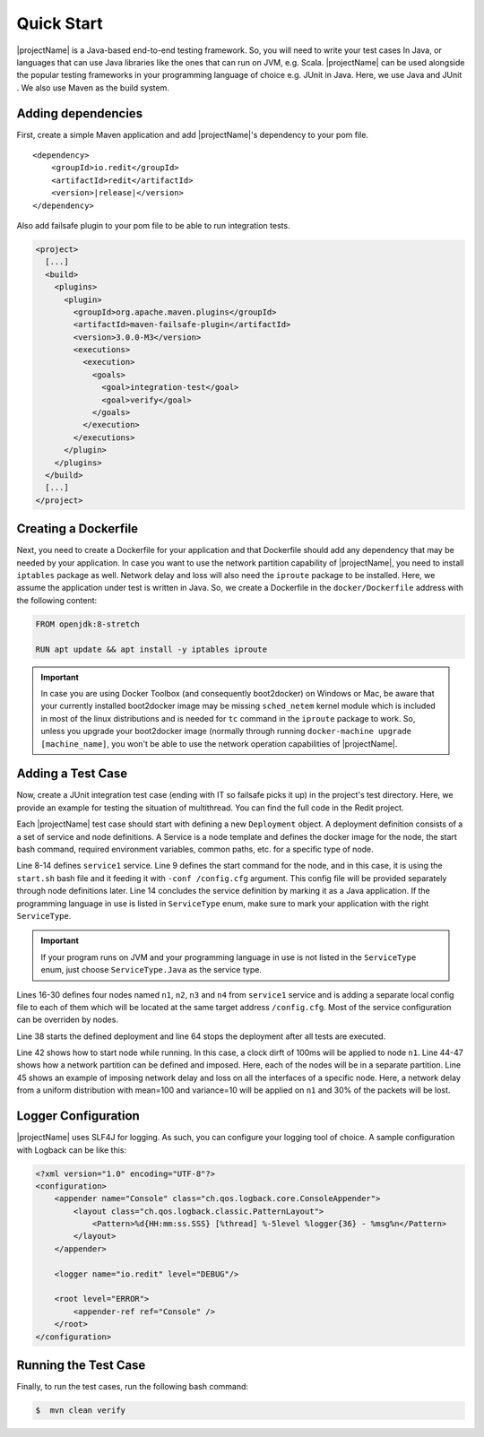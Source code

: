 ===========
Quick Start
===========

|projectName| is a Java-based end-to-end testing framework. So, you will need to write your test cases In Java, or languages that
can use Java libraries like the ones that can run on JVM, e.g. Scala. |projectName| can be used alongside the popular testing
frameworks in your programming language of choice e.g. JUnit in Java. Here, we use Java and JUnit . We also use Maven as
the build system.

Adding dependencies
===================

First, create a simple Maven application and add |projectName|'s dependency to your pom file.

.. ifconfig:: version.endswith("SNAPSHOT")

    .. code-block:: xml

        <repositories>
            <repository>
                <id>oss.sonatype</id>
                <url>http://oss.sonatype.org/content/repositories/snapshots</url>
                <releases>
                    <enabled>false</enabled>
                </releases>
                <snapshots>
                    <enabled>true</enabled>
                </snapshots>
            </repository>
        </repositories>

.. parsed-literal::

    <dependency>
        <groupId>io.redit</groupId>
        <artifactId>redit</artifactId>
        <version>\ |release|\ </version>
    </dependency>

Also add failsafe plugin to your pom file to be able to run integration tests.

.. code-block:: xml

    <project>
      [...]
      <build>
        <plugins>
          <plugin>
            <groupId>org.apache.maven.plugins</groupId>
            <artifactId>maven-failsafe-plugin</artifactId>
            <version>3.0.0-M3</version>
            <executions>
              <execution>
                <goals>
                  <goal>integration-test</goal>
                  <goal>verify</goal>
                </goals>
              </execution>
            </executions>
          </plugin>
        </plugins>
      </build>
      [...]
    </project>

Creating a Dockerfile
=====================

Next, you need to create a Dockerfile for your application and that Dockerfile should add any dependency that may be
needed by your application. In case you want to use the network partition capability
of |projectName|, you need to install ``iptables`` package as well. Network delay and loss will also need the ``iproute``
package to be installed. Here, we assume the application under test is written in Java.
So, we create a Dockerfile in the ``docker/Dockerfile`` address with the following content:

.. code-block:: docker

    FROM openjdk:8-stretch

    RUN apt update && apt install -y iptables iproute

.. important::

    In case you are using Docker Toolbox (and consequently boot2docker) on Windows or Mac, be aware that your currently
    installed boot2docker image may be missing ``sched_netem`` kernel module which is included in most of the
    linux distributions and is needed for ``tc`` command in the ``iproute`` package to work. So, unless you upgrade your
    boot2docker image (normally through running ``docker-machine upgrade [machine_name]``, you won't be able to use the
    network operation capabilities of |projectName|.

Adding a Test Case
==================


Now, create a JUnit integration test case  (ending with IT so failsafe picks it up) in the project's test directory. Here,
we provide an example for testing the situation of multithread. You can find the full code in the Redit project.

.. code-block:: java
    :linenos:

     public class MultithreadTest {
        public static final Logger logger = LoggerFactory.getLogger(MultithreadTest.class);

        @Test
        public void simpleDefinition() throws DeploymentVerificationException, RuntimeEngineException, TimeoutException, WorkspaceException {
            Deployment deployment = Deployment.builder("sample-multithread")
                    // Service Definitions
                    .withServiceFromJvmClasspath("s1", "target/classes", "**commons-io*.jar")
                        .startCommand("java -cp ${REDIT_JVM_CLASSPATH} io.redit.samples.multithread.Main")
                        .dockerImageName("redit/sample-multithread")
                        .dockerFileAddress("../sample-multithread/docker/Dockerfile", true)
                        .logFile("/var/log/sample1")
                        .logDirectory("/var/log/samples")
                        .serviceType(ServiceType.JAVA).and()
                    // Node Definitions
                    .withNode("n1", "s1")
                        .stackTrace("e1", "io.redit.samples.multithread.Main.helloWorld1," +
                                "io.redit.samples.multithread.Main.hello")
                        .stackTrace("e2", "io.redit.samples.multithread.Main.helloWorld2," +
                                "io.redit.samples.multithread.Main.helloWorld")
                        .stackTrace("e3", "io.redit.samples.multithread.Main.helloWorld3," +
                                "io.redit.samples.multithread.Main.hello")
                        .stackTrace("e4", "org.apache.commons.io.FilenameUtils.normalize")
                        .blockBefore("bbe2", "e2")
                        .unblockBefore("ubbe2", "e2")
                        .garbageCollection("g1")
                        .and()
                    .withNode("n2", "s1").offOnStartup().and()
                    .withNode("n3", "s1").and()
                    .withNode("n4", "s1").and()
                    // Test Case Events
                    .testCaseEvents("x1", "x2")
                    // Run Sequence Definition
                    .runSequence("bbe2 * e1 * ubbe2 * x1 *  e2  * e3 * x2 * e4")
                    .sharedDirectory("/redit")
                    .build();

            ReditRunner runner = ReditRunner.run(deployment);
            // Starting node n2
            runner.runtime().enforceOrder("x1",10, () -> runner.runtime().startNode("n2"));
            // Adding new nodes to the deployed environment
            runner.addNode(Node.limitedBuilder("n5", "s1"));
            // Imposing overlapping network partitions
            NetPart netPart1 = NetPart.partitions("n1","n2").connect(1, NetPart.REST, false).build();
            NetPart netPart2 = NetPart.partitions("n1","n2,n3").connect(1, NetPart.REST).build();
            runner.runtime().networkPartition(netPart1);
            runner.runtime().networkPartition(netPart2);
            // Imposing 10 secs of clock drift in node n1
            runner.runtime().clockDrift("n1", -10000);
            // Applying network delay and loss on node n2 before restarting it
            runner.runtime().networkOperation("n2", NetOp.delay(50).jitter(10), NetOp.loss(30));
            // removing the first network partition and restarting node n2
            runner.runtime().enforceOrder("x2", 10, () -> {
                runner.runtime().removeNetworkPartition(netPart1);
                runner.runtime().restartNode("n2", 10);
            });
            // removing the second network partition
            runner.runtime().removeNetworkPartition(netPart2);
            // Applying different kinds of network operations in different orders
            runner.runtime().networkOperation("n1", NetOp.delay(100).jitter(10), NetOp.loss(30),
                    NetOp.removeDelay(), NetOp.delay(10).jitter(4), NetOp.removeLoss(),
                    NetOp.removeDelay(), NetOp.loss(20), NetOp.removeLoss());
            // Waiting for the run sequence to be completed
            runner.runtime().waitForRunSequenceCompletion(60, 20);
        }
    }

Each |projectName| test case should start with defining a new ``Deployment`` object. A deployment definition consists of a a set
of service and node definitions. A Service is a node template and defines the docker image for the node, the start bash
command, required environment variables, common paths, etc. for a specific type of node.

Line 8-14 defines ``service1`` service. Line 9 defines the start command for the node, and in this case, it is using the ``start.sh`` bash file and it feeding it with ``-conf /config.cfg`` argument. This
config file will be provided separately through node definitions later. Line 14 concludes the service definition by marking it as a Java application.
If the programming language in use is listed in ``ServiceType`` enum, make sure to mark your application with the right
``ServiceType``.

.. important:: If your program runs on JVM and your programming language in use is not listed in  the ``ServiceType``
          enum, just choose ``ServiceType.Java`` as the service type.

Lines 16-30 defines four nodes named ``n1``, ``n2``, ``n3`` and ``n4`` from ``service1`` service and is adding a separate local config file
to each of them which will be located at the same target address ``/config.cfg``. Most of the service configuration can be
overriden by nodes.

Line 38 starts the defined deployment and line 64 stops the deployment after all tests are executed.

Line 42 shows how to start node while running. In
this case, a clock dirft of 100ms will be applied to node ``n1``. Line 44-47 shows how a network partition can be defined
and imposed. Here, each of the nodes will be in a separate partition. Line 45 shows an example of imposing network delay and loss on all the interfaces of a specific node.
Here, a network delay from a uniform distribution with mean=100 and variance=10 will be applied on ``n1`` and 30% of the
packets will be lost.

Logger Configuration
====================

|projectName| uses SLF4J for logging. As such, you can configure your logging tool of choice. A sample configuration with
Logback can be like this:

.. code-block:: xml

    <?xml version="1.0" encoding="UTF-8"?>
    <configuration>
        <appender name="Console" class="ch.qos.logback.core.ConsoleAppender">
            <layout class="ch.qos.logback.classic.PatternLayout">
                <Pattern>%d{HH:mm:ss.SSS} [%thread] %-5level %logger{36} - %msg%n</Pattern>
            </layout>
        </appender>

        <logger name="io.redit" level="DEBUG"/>

        <root level="ERROR">
            <appender-ref ref="Console" />
        </root>
    </configuration>

Running the Test Case
=====================

Finally, to run the test cases, run the following bash command:

.. code-block:: bash

    $  mvn clean verify

